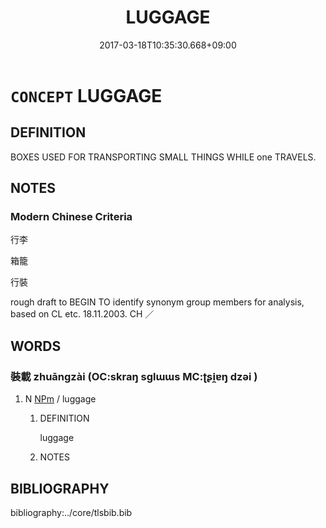 # -*- mode: mandoku-tls-view -*-
#+TITLE: LUGGAGE
#+DATE: 2017-03-18T10:35:30.668+09:00        
#+STARTUP: content
* =CONCEPT= LUGGAGE
:PROPERTIES:
:CUSTOM_ID: uuid-5f7e0382-1cb3-443b-be3a-1de87496fb98
:SYNONYM+:  BAGGAGE
:SYNONYM+:  BAGS
:SYNONYM+:  SUITCASES
:SYNONYM+:  CASES
:SYNONYM+:  TRUNKS
:SYNONYM+:  RAVEL BAG
:SYNONYM+:  TRAVELING BAG
:SYNONYM+:  CASE
:SYNONYM+:  VALISE
:SYNONYM+:  OVERNIGHT CASE
:SYNONYM+:  PORTMANTEAU
:SYNONYM+:  VANITY CASE
:SYNONYM+:  GARMENT BAG
:SYNONYM+:  BACKPACK
:SYNONYM+:  DUFFEL BAG
:SYNONYM+:  (SUITCASES) LUGGAGE
:SYNONYM+:  BAGGAGE
:TR_ZH: 行李
:END:
** DEFINITION

BOXES USED FOR TRANSPORTING SMALL THINGS WHILE one TRAVELS.

** NOTES

*** Modern Chinese Criteria
行李

箱籠

行裝

rough draft to BEGIN TO identify synonym group members for analysis, based on CL etc. 18.11.2003. CH ／

** WORDS
   :PROPERTIES:
   :VISIBILITY: children
   :END:
*** 裝載 zhuāngzài (OC:skraŋ sɡlɯɯs MC:ʈʂi̯ɐŋ dzəi )
:PROPERTIES:
:CUSTOM_ID: uuid-24aba1dc-da9b-482d-8b2b-ab1f15ef3390
:Char+: 裝(145,7/13) 載(159,6/13) 
:GY_IDS+: uuid-ae7515ed-9b7d-4cb0-a189-771d3e01175e uuid-2f0654c4-25d1-46c0-84e0-5fe2252b6623
:PY+: zhuāng zài    
:OC+: skraŋ sɡlɯɯs    
:MC+: ʈʂi̯ɐŋ dzəi    
:END: 
**** N [[tls:syn-func::#uuid-ebc1516d-e718-4b5b-ba40-aa8f43bd0e86][NPm]] / luggage
:PROPERTIES:
:CUSTOM_ID: uuid-bb5ee4d1-f1d3-48a1-9f40-2f7e024b72b5
:END:
****** DEFINITION

luggage

****** NOTES

** BIBLIOGRAPHY
bibliography:../core/tlsbib.bib
